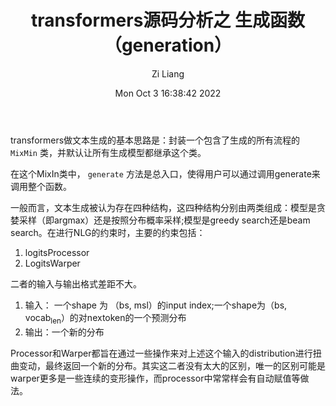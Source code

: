 #+title: transformers源码分析之 生成函数（generation）
#+OPTIONS: html-style:nil
#+date: Mon Oct  3 16:38:42 2022
#+author: Zi Liang
#+email: liangzid@stu.xjtu.edu.cn
#+latex_class: elegantpaper
#+filetags: ::


transformers做文本生成的基本思路是：封装一个包含了生成的所有流程的 =MixMin= 类，并默认让所有生成模型都继承这个类。

在这个MixIn类中， =generate= 方法是总入口，使得用户可以通过调用generate来调用整个函数。

一般而言，文本生成被认为存在四种结构，这四种结构分别由两类组成：模型是贪婪采样（即argmax）还是按照分布概率采样;模型是greedy search还是beam search。在进行NLG的约束时，主要的约束包括：
1. logitsProcessor
2. LogitsWarper
二者的输入与输出格式差距不大。
1. 输入： 一个shape 为 （bs, msl）的input index;一个shape为（bs, vocab_len）的对nextoken的一个预测分布
2. 输出：一个新的分布

Processor和Warper都旨在通过一些操作来对上述这个输入的distribution进行扭曲变动，最终返回一个新的分布。其实这二者没有太大的区别，唯一的区别可能是warper更多是一些连续的变形操作，而processor中常常样会有自动赋值等做法。




* 










